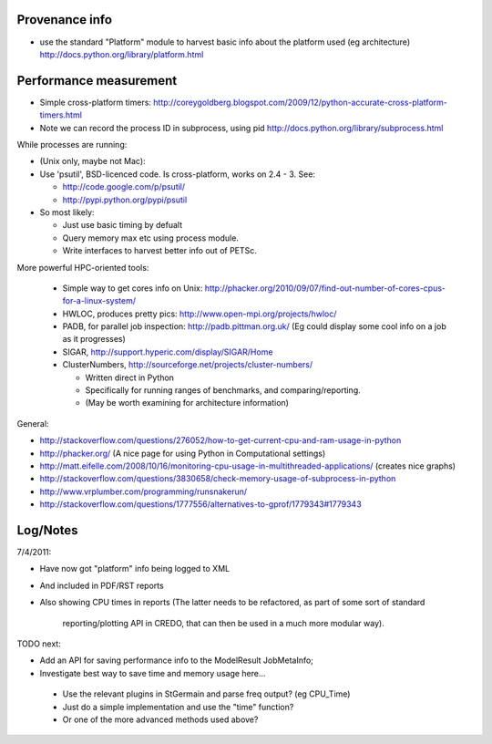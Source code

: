 
Provenance info
===============

* use the standard "Platform" module to harvest basic info about the
  platform used (eg architecture)
  http://docs.python.org/library/platform.html

Performance measurement
=======================

* Simple cross-platform timers:
  http://coreygoldberg.blogspot.com/2009/12/python-accurate-cross-platform-timers.html
* Note we can record the process ID in subprocess, using pid
  http://docs.python.org/library/subprocess.html

While processes are running:

* (Unix only, maybe not Mac): 
* Use 'psutil', BSD-licenced code. Is cross-platform, works on 2.4 - 3. See:

  * http://code.google.com/p/psutil/
  * http://pypi.python.org/pypi/psutil

* So most likely:

  * Just use basic timing by defualt
  * Query memory max etc using process module.
  * Write interfaces to harvest better info out of PETSc.

More powerful HPC-oriented tools:

 * Simple way to get cores info on Unix: http://phacker.org/2010/09/07/find-out-number-of-cores-cpus-for-a-linux-system/
 * HWLOC, produces pretty pics: http://www.open-mpi.org/projects/hwloc/
 * PADB, for parallel job inspection: http://padb.pittman.org.uk/
   (Eg could display some cool info on a job as it progresses)
 * SIGAR, http://support.hyperic.com/display/SIGAR/Home
 * ClusterNumbers, http://sourceforge.net/projects/cluster-numbers/
   
   * Written direct in Python
   * Specifically for running ranges of benchmarks, and comparing/reporting.
   * (May be worth examining for architecture information)

General:

* http://stackoverflow.com/questions/276052/how-to-get-current-cpu-and-ram-usage-in-python
* http://phacker.org/ (A nice page for using Python in Computational settings)
* http://matt.eifelle.com/2008/10/16/monitoring-cpu-usage-in-multithreaded-applications/ (creates nice graphs)
* http://stackoverflow.com/questions/3830658/check-memory-usage-of-subprocess-in-python
* http://www.vrplumber.com/programming/runsnakerun/
* http://stackoverflow.com/questions/1777556/alternatives-to-gprof/1779343#1779343

Log/Notes
=========

7/4/2011:

* Have now got "platform" info being logged to XML
* And included in PDF/RST reports
* Also showing CPU times in reports
  (The latter needs to be refactored, as part of some sort of standard
   reporting/plotting API in CREDO, that can then be used in a much more
   modular way).

TODO next:

* Add an API for saving performance info to the ModelResult JobMetaInfo;
* Investigate best way to save time and memory usage here...

 * Use the relevant plugins in StGermain and parse freq output? (eg CPU_Time)
 * Just do a simple implementation and use the "time" function?
 * Or one of the more advanced methods used above?


